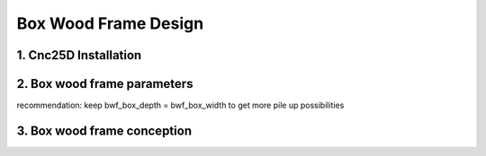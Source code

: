 =====================
Box Wood Frame Design
=====================

1. Cnc25D Installation
======================


2. Box wood frame parameters
============================

recommendation: keep bwf_box_depth = bwf_box_width to get more pile up possibilities

3. Box wood frame conception
============================



